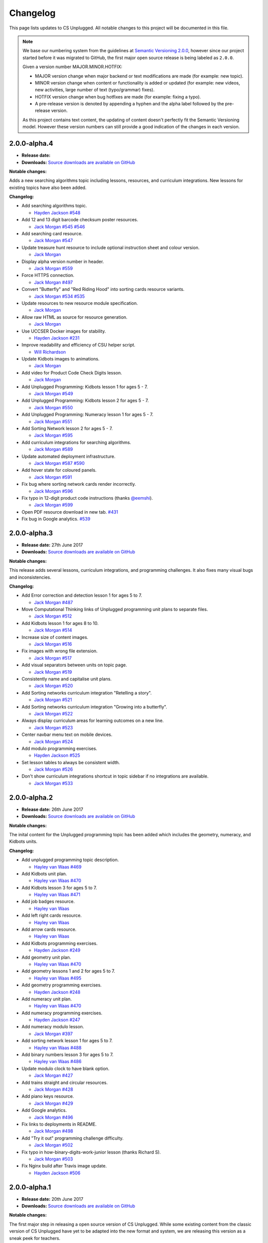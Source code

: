 Changelog
##############################################################################

This page lists updates to CS Unplugged.
All notable changes to this project will be documented in this file.

.. note ::

  We base our numbering system from the guidelines at `Semantic Versioning 2.0.0`_,
  however since our project started before it was migrated to GitHub, the first
  major open source release is being labeled as ``2.0.0``.

  Given a version number MAJOR.MINOR.HOTFIX:

  - MAJOR version change when major backend or text modifications are made
    (for example: new topic).
  - MINOR version change when content or functionality is added or updated (for
    example: new videos, new activities, large number of text (typo/grammar) fixes).
  - HOTFIX version change when bug hotfixes are made (for example: fixing a typo).
  - A pre-release version is denoted by appending a hyphen and the alpha label
    followed by the pre-release version.

  As this project contains text content, the updating of content doesn't perfectly
  fit the Semantic Versioning model. However these version numbers can still
  provide a good indication of the changes in each version.

2.0.0-alpha.4
==============================================================================

- **Release date:**
- **Downloads:** `Source downloads are available on GitHub`_

**Notable changes:**

Adds a new searching algorithms topic including lessons, resources, and
curriculum integrations.
New lessons for existing topics have also been added.

**Changelog:**

- Add searching algorithms topic.

  - `Hayden Jackson`_ `#548 <https://github.com/uccser/cs-unplugged/issues/548>`_

- Add 12 and 13 digit barcode checksum poster resources.

  - `Jack Morgan`_ `#545 <https://github.com/uccser/cs-unplugged/issues/545>`_
    `#546 <https://github.com/uccser/cs-unplugged/issues/546>`_

- Add searching card resource.

  - `Jack Morgan`_ `#547 <https://github.com/uccser/cs-unplugged/issues/547>`_

- Update treasure hunt resource to include optional instruction sheet and colour version.

  - `Jack Morgan`_

- Display alpha version number in header.

  - `Jack Morgan`_ `#559 <https://github.com/uccser/cs-unplugged/issues/559>`_

- Force HTTPS connection.

  - `Jack Morgan`_ `#497 <https://github.com/uccser/cs-unplugged/issues/497>`_

- Convert "Butterfly" and "Red Riding Hood" into sorting cards resource variants.

  - `Jack Morgan`_ `#534 <https://github.com/uccser/cs-unplugged/issues/534>`_
    `#535 <https://github.com/uccser/cs-unplugged/issues/535>`_

- Update resources to new resource module specification.

  - `Jack Morgan`_

- Allow raw HTML as source for resource generation.

  - `Jack Morgan`_

- Use UCCSER Docker images for stability.

  - `Hayden Jackson`_ `#231 <https://github.com/uccser/cs-unplugged/issues/231>`_

- Improve readability and efficiency of CSU helper script.

  - `Will Richardson`_

- Update Kidbots images to animations.

  - `Jack Morgan`_

- Add video for Product Code Check Digits lesson.

  - `Jack Morgan`_

- Add Unplugged Programming: Kidbots lesson 1 for ages 5 - 7.

  - `Jack Morgan`_ `#549 <https://github.com/uccser/cs-unplugged/issues/549>`_

- Add Unplugged Programming: Kidbots lesson 2 for ages 5 - 7.

  - `Jack Morgan`_ `#550 <https://github.com/uccser/cs-unplugged/issues/550>`_

- Add Unplugged Programming: Numeracy lesson 1 for ages 5 - 7.

  - `Jack Morgan`_ `#551 <https://github.com/uccser/cs-unplugged/issues/551>`_

- Add Sorting Network lesson 2 for ages 5 - 7.

  - `Jack Morgan`_ `#595 <https://github.com/uccser/cs-unplugged/issues/595>`_

- Add curriculum integrations for searching algorithms.

  - `Jack Morgan`_ `#589 <https://github.com/uccser/cs-unplugged/issues/589>`_

- Update automated deployment infrastructure.

  - `Jack Morgan`_ `#587 <https://github.com/uccser/cs-unplugged/issues/587>`_
    `#590 <https://github.com/uccser/cs-unplugged/issues/590>`_

- Add hover state for coloured panels.

  - `Jack Morgan`_ `#591 <https://github.com/uccser/cs-unplugged/issues/591>`_

- Fix bug where sorting network cards render incorrectly.

  - `Jack Morgan`_ `#596 <https://github.com/uccser/cs-unplugged/issues/596>`_

- Fix typo in 12-digit product code instructions (thanks `@eemshi <https://github.com/eemshi>`_).

  - `Jack Morgan`_ `#599 <https://github.com/uccser/cs-unplugged/issues/599>`_

- Open PDF resource download in new tab. `#431 <https://github.com/uccser/cs-unplugged/issues/431>`_
- Fix bug in Google analytics. `#539 <https://github.com/uccser/cs-unplugged/issues/539>`_

2.0.0-alpha.3
==============================================================================

- **Release date:** 27th June 2017
- **Downloads:** `Source downloads are available on GitHub`_

**Notable changes:**

This release adds several lessons, curriculum integrations, and programming challenges.
It also fixes many visual bugs and inconsistencies.

**Changelog:**

- Add Error correction and detection lesson 1 for ages 5 to 7.

  - `Jack Morgan`_ `#487 <https://github.com/uccser/cs-unplugged/issues/487>`_

- Move Computational Thinking links of Unplugged programming unit plans to separate files.

  - `Jack Morgan`_ `#512 <https://github.com/uccser/cs-unplugged/issues/512>`_

- Add Kidbots lesson 1 for ages 8 to 10.

  - `Jack Morgan`_ `#514 <https://github.com/uccser/cs-unplugged/issues/514>`_

- Increase size of content images.

  - `Jack Morgan`_ `#516 <https://github.com/uccser/cs-unplugged/issues/516>`_

- Fix images with wrong file extension.

  - `Jack Morgan`_ `#517 <https://github.com/uccser/cs-unplugged/issues/517>`_

- Add visual separators between units on topic page.

  - `Jack Morgan`_ `#519 <https://github.com/uccser/cs-unplugged/issues/519>`_

- Consistently name and capitalise unit plans.

  - `Jack Morgan`_ `#520 <https://github.com/uccser/cs-unplugged/issues/520>`_

- Add Sorting networks curriculum integration "Retelling a story".

  - `Jack Morgan`_ `#521 <https://github.com/uccser/cs-unplugged/issues/521>`_

- Add Sorting networks curriculum integration "Growing into a butterfly".

  - `Jack Morgan`_ `#522 <https://github.com/uccser/cs-unplugged/issues/522>`_

- Always display curriculum areas for learning outcomes on a new line.

  - `Jack Morgan`_ `#523 <https://github.com/uccser/cs-unplugged/issues/523>`_

- Center navbar menu text on mobile devices.

  - `Jack Morgan`_ `#524 <https://github.com/uccser/cs-unplugged/issues/524>`_

- Add modulo programming exercises.

  - `Hayden Jackson`_ `#525 <https://github.com/uccser/cs-unplugged/issues/525>`_

- Set lesson tables to always be consistent width.

  - `Jack Morgan`_ `#526 <https://github.com/uccser/cs-unplugged/issues/526>`_

- Don't show curriculum integrations shortcut in topic sidebar if no integrations are available.

  - `Jack Morgan`_ `#533 <https://github.com/uccser/cs-unplugged/issues/533>`_

2.0.0-alpha.2
==============================================================================

- **Release date:** 26th June 2017
- **Downloads:** `Source downloads are available on GitHub`_

**Notable changes:**

The inital content for the Unplugged programming topic has been added which
includes the geometry, numeracy, and Kidbots units.

**Changelog:**

- Add unplugged programming topic description.

  - `Hayley van Waas`_ `#469`_

- Add Kidbots unit plan.

  - `Hayley van Waas`_ `#470`_

- Add Kidbots lesson 3 for ages 5 to 7.

  - `Hayley van Waas`_ `#471`_

- Add job badges resource.

  - `Hayley van Waas`_

- Add left right cards resource.

  - `Hayley van Waas`_

- Add arrow cards resource.

  - `Hayley van Waas`_

- Add Kidbots programming exercises.

  - `Hayden Jackson`_ `#249`_

- Add geometry unit plan.

  - `Hayley van Waas`_ `#470`_

- Add geometry lessons 1 and 2 for ages 5 to 7.

  - `Hayley van Waas`_ `#495`_

- Add geometry programming exercises.

  - `Hayden Jackson`_ `#248`_

- Add numeracy unit plan.

  - `Hayley van Waas`_ `#470`_

- Add numeracy programming exercises.

  - `Hayden Jackson`_ `#247`_

- Add numeracy modulo lesson.

  - `Jack Morgan`_ `#397`_

- Add sorting network lesson 1 for ages 5 to 7.

  - `Hayley van Waas`_ `#488`_

- Add binary numbers lesson 3 for ages 5 to 7.

  - `Hayley van Waas`_ `#486`_

- Update modulo clock to have blank option.

  - `Jack Morgan`_ `#427`_

- Add trains straight and circular resources.

  - `Jack Morgan`_ `#428`_

- Add piano keys resource.

  - `Jack Morgan`_ `#429`_

- Add Google analytics.

  - `Jack Morgan`_ `#496`_

- Fix links to deployments in README.

  - `Jack Morgan`_ `#498`_

- Add "Try it out" programming challenge difficulty.

  - `Jack Morgan`_ `#502`_

- Fix typo in how-binary-digits-work-junior lesson (thanks Richard S).

  - `Jack Morgan`_ `#503`_

- Fix Nginx build after Travis image update.

  - `Hayden Jackson`_ `#506`_


2.0.0-alpha.1
==============================================================================

- **Release date:** 20th June 2017
- **Downloads:** `Source downloads are available on GitHub`_

**Notable changes:**

The first major step in releasing a open source version of CS Unplugged.
While some existing content from the classic version of CS Unplugged have yet
to be adapted into the new format and system, we are releasing this version as
a sneak peek for teachers.

The backend system contains the following features:

- Open source system written in Django.

  - Allow translations of other languages (no translations are added yet).
  - Deployable on Google App Engine, and easily customised for other hosts.

- Website designed with Bootstrap 4 for use on all devices.
- Creates PDF resources for use with lessons.
- Basic test suite for checking system functionality.
- Documentation for the system.

The following topics are available in this version:

- Binary numbers:

  - 2 lessons for ages 5 to 7.
  - 3 lessons for ages 8 to 11.
  - 7 curriculum integrations.
  - 24 programming challenges.

- Error detetction and correction:

  - 2 lessons for ages 8 to 11.
  - 5 curriculum integrations.
  - 24 programming challenges.

- Sorting networks:

  - 1 lesson for ages 8 to 10.

.. _Semantic Versioning 2.0.0: http://semver.org/spec/v2.0.0.html
.. _Source downloads are available on GitHub: https://github.com/uccser/cs-unplugged/releases
.. _Hayley van Waas: https://github.com/hayleyavw
.. _#469: https://github.com/uccser/cs-unplugged/issues/469
.. _#470: https://github.com/uccser/cs-unplugged/issues/470
.. _#471: https://github.com/uccser/cs-unplugged/issues/471
.. _Hayden Jackson: https://github.com/ravenmaster001
.. _#249: https://github.com/uccser/cs-unplugged/issues/249
.. _#495: https://github.com/uccser/cs-unplugged/issues/495
.. _#248: https://github.com/uccser/cs-unplugged/issues/248
.. _#247: https://github.com/uccser/cs-unplugged/issues/247
.. _Jack Morgan: https://github.com/JackMorganNZ
.. _#397: https://github.com/uccser/cs-unplugged/issues/397
.. _#488: https://github.com/uccser/cs-unplugged/issues/488
.. _#486: https://github.com/uccser/cs-unplugged/issues/486
.. _#427: https://github.com/uccser/cs-unplugged/issues/427
.. _#428: https://github.com/uccser/cs-unplugged/issues/428
.. _#429: https://github.com/uccser/cs-unplugged/issues/429
.. _#496: https://github.com/uccser/cs-unplugged/issues/496
.. _#498: https://github.com/uccser/cs-unplugged/issues/498
.. _#502: https://github.com/uccser/cs-unplugged/issues/502
.. _#503: https://github.com/uccser/cs-unplugged/issues/503
.. _#506: https://github.com/uccser/cs-unplugged/issues/506
.. _Will Richardson: https://github.com/javanut13
